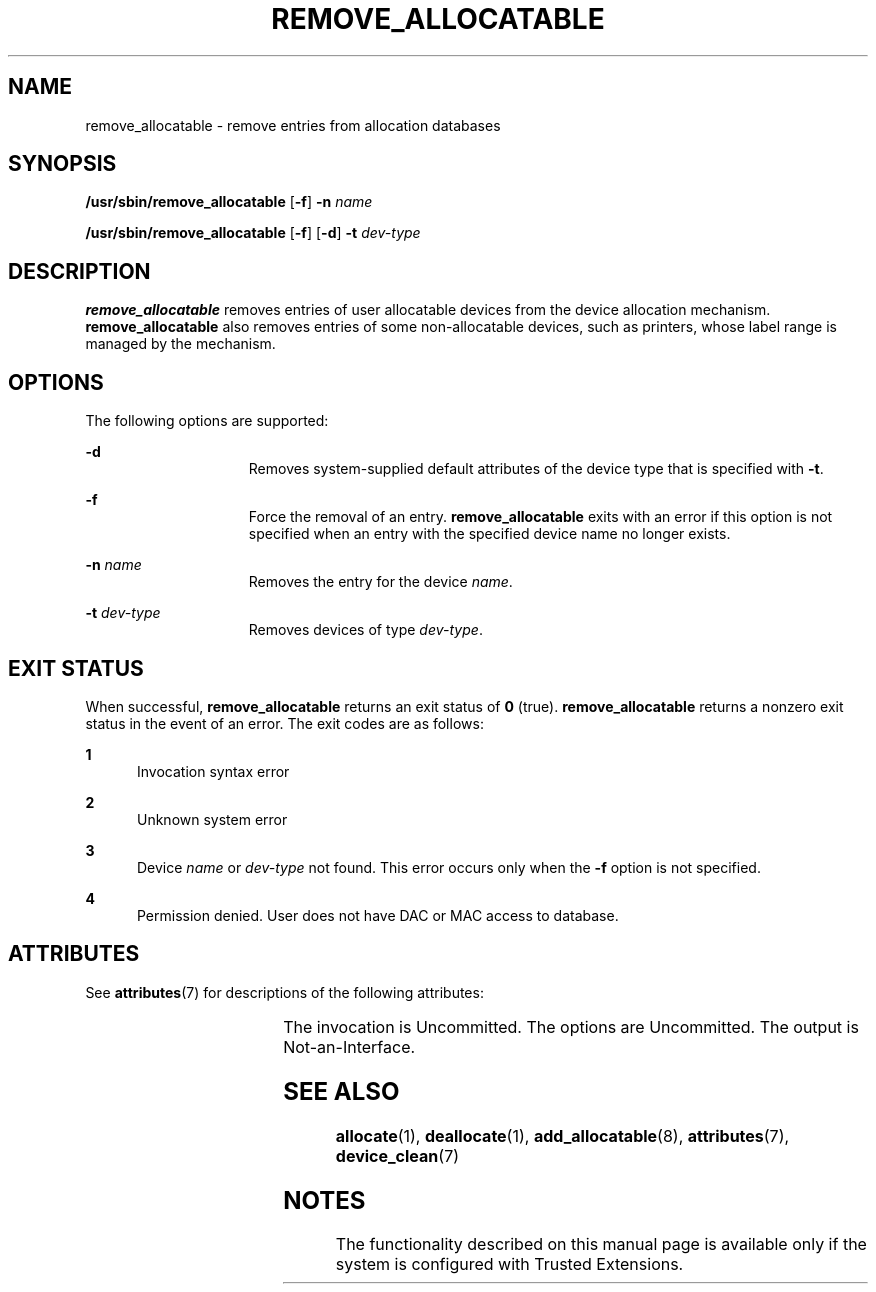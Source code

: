'\" te
.\" Copyright (c) 2007, Sun Microsystems, Inc. All Rights Reserved.
.\" The contents of this file are subject to the terms of the Common Development and Distribution License (the "License").  You may not use this file except in compliance with the License.
.\" You can obtain a copy of the license at usr/src/OPENSOLARIS.LICENSE or http://www.opensolaris.org/os/licensing.  See the License for the specific language governing permissions and limitations under the License.
.\" When distributing Covered Code, include this CDDL HEADER in each file and include the License file at usr/src/OPENSOLARIS.LICENSE.  If applicable, add the following below this CDDL HEADER, with the fields enclosed by brackets "[]" replaced with your own identifying information: Portions Copyright [yyyy] [name of copyright owner]
.TH REMOVE_ALLOCATABLE 8 "Jul 20, 2007"
.SH NAME
remove_allocatable \- remove entries from allocation databases
.SH SYNOPSIS
.LP
.nf
\fB/usr/sbin/remove_allocatable\fR  [\fB-f\fR] \fB-n\fR \fIname\fR
.fi

.LP
.nf
\fB/usr/sbin/remove_allocatable\fR  [\fB-f\fR] [\fB-d\fR] \fB-t\fR \fIdev-type\fR
.fi

.SH DESCRIPTION
.sp
.LP
\fBremove_allocatable\fR removes entries of user allocatable devices from the
device allocation mechanism. \fBremove_allocatable\fR also removes entries of
some non-allocatable devices, such as printers, whose label range is managed by
the mechanism.
.SH OPTIONS
.sp
.LP
The following options are supported:
.sp
.ne 2
.na
\fB\fB-d\fR\fR
.ad
.RS 15n
Removes  system-supplied  default attributes of the device type that is
specified with \fB-t\fR.
.RE

.sp
.ne 2
.na
\fB\fB-f\fR\fR
.ad
.RS 15n
Force the removal of an entry. \fBremove_allocatable\fR exits with an error if
this option is not specified when an entry with the specified device name no
longer exists.
.RE

.sp
.ne 2
.na
\fB\fB-n\fR \fIname\fR\fR
.ad
.RS 15n
Removes the entry for the device \fIname\fR.
.RE

.sp
.ne 2
.na
\fB\fB-t\fR \fIdev-type\fR\fR
.ad
.RS 15n
Removes devices of type \fIdev-type\fR.
.RE

.SH EXIT STATUS
.sp
.LP
When successful, \fBremove_allocatable\fR returns an exit status of \fB0\fR
(true). \fBremove_allocatable\fR returns a nonzero exit status in the event of
an error. The exit codes are as follows:
.sp
.ne 2
.na
\fB\fB1\fR\fR
.ad
.RS 5n
Invocation syntax error
.RE

.sp
.ne 2
.na
\fB\fB2\fR\fR
.ad
.RS 5n
Unknown system error
.RE

.sp
.ne 2
.na
\fB\fB3\fR\fR
.ad
.RS 5n
Device \fIname\fR or \fIdev-type\fR not found. This error occurs only when the
\fB-f\fR option is not specified.
.RE

.sp
.ne 2
.na
\fB\fB4\fR\fR
.ad
.RS 5n
Permission denied. User does not have DAC or MAC access to database.
.RE

.SH ATTRIBUTES
.sp
.LP
See \fBattributes\fR(7) for descriptions of the following attributes:
.sp

.sp
.TS
box;
c | c
l | l .
ATTRIBUTE TYPE	ATTRIBUTE VALUE
_
Interface Stability	See below.
.TE

.sp
.LP
The invocation is Uncommitted. The options are Uncommitted. The output is
Not-an-Interface.
.SH SEE ALSO
.sp
.LP
\fBallocate\fR(1), \fBdeallocate\fR(1), \fBadd_allocatable\fR(8),
\fBattributes\fR(7), \fBdevice_clean\fR(7)
.SH NOTES
.sp
.LP
The functionality described on this manual page is available only if the system
is configured with Trusted Extensions.
